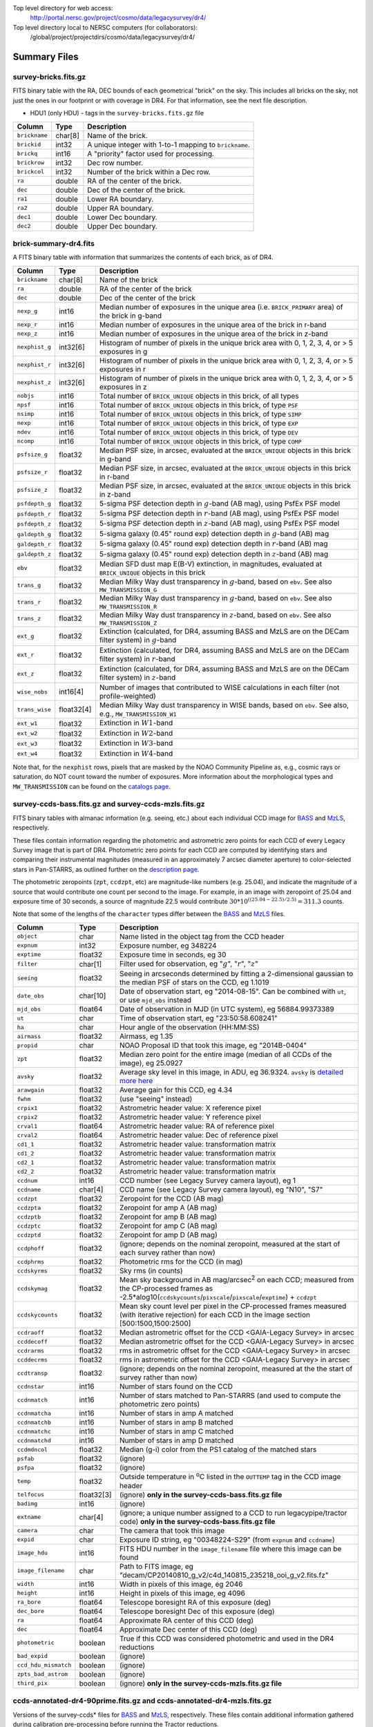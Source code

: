 .. title: Legacy Survey Files
.. slug: files
.. tags: mathjax
.. description:

.. |sigma|    unicode:: U+003C3 .. GREEK SMALL LETTER SIGMA
.. |sup2|     unicode:: U+000B2 .. SUPERSCRIPT TWO
.. |chi|      unicode:: U+003C7 .. GREEK SMALL LETTER CHI
.. |delta|    unicode:: U+003B4 .. GREEK SMALL LETTER DELTA
.. |deg|    unicode:: U+000B0 .. DEGREE SIGN
.. |times|  unicode:: U+000D7 .. MULTIPLICATION SIGN
.. |plusmn| unicode:: U+000B1 .. PLUS-MINUS SIGN
.. |Prime|    unicode:: U+02033 .. DOUBLE PRIME

Top level directory for web access:
  http://portal.nersc.gov/project/cosmo/data/legacysurvey/dr4/

Top level directory local to NERSC computers (for collaborators):
  /global/project/projectdirs/cosmo/data/legacysurvey/dr4/

Summary Files
=============

survey-bricks.fits.gz
---------------------

FITS binary table with the RA, DEC bounds of each geometrical "brick" on the sky.
This includes all bricks on the sky, not just the ones in our footprint or with
coverage in DR4.  For that information, see the next file description.

- HDU1 (only HDU) - tags in the ``survey-bricks.fits.gz`` file

=============== ======= ======================================================
Column          Type    Description
=============== ======= ======================================================
``brickname``   char[8] Name of the brick.
``brickid``     int32   A unique integer with 1-to-1 mapping to ``brickname``.
``brickq``      int16   A "priority" factor used for processing.
``brickrow``    int32   Dec row number.
``brickcol``    int32   Number of the brick within a Dec row.
``ra``          double  RA of the center of the brick.
``dec``         double  Dec of the center of the brick.
``ra1``         double  Lower RA boundary.
``ra2``         double  Upper RA boundary.
``dec1``        double  Lower Dec boundary.
``dec2``        double  Upper Dec boundary.
=============== ======= ======================================================


brick-summary-dr4.fits
----------------------

A FITS binary table with information that summarizes the contents of each brick,
as of DR4.

=============== ========== =========================================================================
Column          Type       Description
=============== ========== =========================================================================
``brickname``   char[8]    Name of the brick
``ra``          double     RA of the center of the brick
``dec``         double     Dec of the center of the brick
``nexp_g``      int16      Median number of exposures in the unique area (i.e. ``BRICK_PRIMARY`` area) of the brick in g-band
``nexp_r``      int16      Median number of exposures in the unique area of the brick in r-band
``nexp_z``      int16      Median number of exposures in the unique area of the brick in z-band
``nexphist_g``  int32[6]   Histogram of number of pixels in the unique brick area with 0, 1, 2, 3, 4, or > 5 exposures in g
``nexphist_r``  int32[6]   Histogram of number of pixels in the unique brick area with 0, 1, 2, 3, 4, or > 5 exposures in r
``nexphist_z``  int32[6]   Histogram of number of pixels in the unique brick area with 0, 1, 2, 3, 4, or > 5 exposures in z
``nobjs``       int16      Total number of ``BRICK_UNIQUE`` objects in this brick, of all types
``npsf``        int16      Total number of ``BRICK_UNIQUE`` objects in this brick, of type ``PSF``
``nsimp``       int16      Total number of ``BRICK_UNIQUE`` objects in this brick, of type ``SIMP``
``nexp``        int16      Total number of ``BRICK_UNIQUE`` objects in this brick, of type ``EXP``
``ndev``        int16      Total number of ``BRICK_UNIQUE`` objects in this brick, of type ``DEV``
``ncomp``       int16      Total number of ``BRICK_UNIQUE`` objects in this brick, of type ``COMP``
``psfsize_g``   float32    Median PSF size, in arcsec, evaluated at the ``BRICK_UNIQUE`` objects in this brick in g-band
``psfsize_r``   float32    Median PSF size, in arcsec, evaluated at the ``BRICK_UNIQUE`` objects in this brick in r-band
``psfsize_z``   float32    Median PSF size, in arcsec, evaluated at the ``BRICK_UNIQUE`` objects in this brick in z-band
``psfdepth_g``  float32    5-sigma PSF detection depth in :math:`g`-band (AB mag), using PsfEx PSF model
``psfdepth_r``  float32    5-sigma PSF detection depth in :math:`r`-band (AB mag), using PsfEx PSF model
``psfdepth_z``  float32    5-sigma PSF detection depth in :math:`z`-band (AB mag), using PsfEx PSF model
``galdepth_g``  float32    5-sigma galaxy (0.45" round exp) detection depth in :math:`g`-band (AB) mag
``galdepth_r``  float32    5-sigma galaxy (0.45" round exp) detection depth in :math:`r`-band (AB) mag
``galdepth_z``  float32    5-sigma galaxy (0.45" round exp) detection depth in :math:`z`-band (AB) mag
``ebv``         float32    Median SFD dust map E(B-V) extinction, in magnitudes, evaluated at ``BRICK_UNIQUE`` objects in this brick
``trans_g``     float32    Median Milky Way dust transparency in :math:`g`-band, based on ``ebv``. See also ``MW_TRANSMISSION_G``
``trans_r``     float32    Median Milky Way dust transparency in :math:`g`-band, based on ``ebv``. See also ``MW_TRANSMISSION_R``
``trans_z``     float32    Median Milky Way dust transparency in :math:`z`-band, based on ``ebv``. See also ``MW_TRANSMISSION_Z``
``ext_g``       float32    Extinction (calculated, for DR4, assuming BASS and MzLS are on the DECam filter system) in :math:`g`-band
``ext_r``       float32    Extinction (calculated, for DR4, assuming BASS and MzLS are on the DECam filter system) in :math:`r`-band
``ext_z``       float32    Extinction (calculated, for DR4, assuming BASS and MzLS are on the DECam filter system) in :math:`z`-band
``wise_nobs``   int16[4]   Number of images that contributed to WISE calculations in each filter (not profile-weighted)
``trans_wise``  float32[4] Median Milky Way dust transparency in WISE bands, based on ``ebv``. See also, e.g., ``MW_TRANSMISSION_W1``
``ext_w1``      float32    Extinction in :math:`W1`-band
``ext_w2``      float32    Extinction in :math:`W2`-band
``ext_w3``      float32    Extinction in :math:`W3`-band
``ext_w4``      float32    Extinction in :math:`W4`-band
=============== ========== =========================================================================

Note that, for the ``nexphist`` rows, pixels that are masked by the NOAO Community Pipeline as, e.g., cosmic rays or saturation, do NOT count toward the number of exposures. More information about the morphological types and ``MW_TRANSMISSION`` can be found on the `catalogs page`_.

.. _`catalogs page`: ../catalogs
.. _`github`: https://github.com

survey-ccds-bass.fits.gz and survey-ccds-mzls.fits.gz
------------------------------------------------------

FITS binary tables with almanac information (e.g. seeing, etc.) about each individual CCD image for
`BASS`_ and `MzLS`_, respectively.

These files contain information regarding the photometric and astrometric zero points for each CCD of every Legacy Survey image that is part of DR4. Photometric zero points for each CCD are computed by identifying stars and comparing their instrumental magnitudes (measured in an approximately 7 arcsec diameter aperture) to color-selected stars in Pan-STARRS, as outlined further on the `description page`_.

The photometric zeropoints (``zpt``, ``ccdzpt``, etc)
are magnitude-like numbers (e.g. 25.04), and
indicate the magnitude of a source that would contribute one count per
second to the image.  For example, in an image with zeropoint of 25.04
and exposure time of 30 seconds, a source of magnitude 22.5 would
contribute
:math:`30 * 10^{((25.04 - 22.5) / 2.5)} = 311.3`
counts.

Note that some of the lengths of the ``character`` types differ between the `BASS`_ and `MzLS`_ files.

.. _`BASS`: ../../bass  
.. _`MzLS`: ../../mzls
.. _`description page`: ../description

==================== ========== =======================================================
Column               Type       Description
==================== ========== =======================================================
``object``           char       Name listed in the object tag from the CCD header
``expnum``           int32      Exposure number, eg 348224
``exptime``          float32    Exposure time in seconds, eg 30
``filter``           char[1]    Filter used for observation, eg ":math:`g`", ":math:`r`", ":math:`z`"
``seeing``           float32    Seeing in arcseconds determined by fitting a 2-dimensional gaussian to the median PSF of stars on the CCD, eg 1.1019
``date_obs``         char[10]   Date of observation start, eg "2014-08-15".  Can be combined with ``ut``, or use ``mjd_obs`` instead
``mjd_obs``          float64    Date of observation in MJD (in UTC system), eg 56884.99373389
``ut``               char       Time of observation start, eg "23:50:58.608241"
``ha``               char       Hour angle of the observation (HH:MM:SS)  
``airmass``          float32    Airmass, eg 1.35
``propid``           char       NOAO Proposal ID that took this image, eg "2014B-0404"
``zpt``              float32    Median zero point for the entire image (median of all CCDs of the image), eg 25.0927
``avsky``            float32    Average sky level in this image, in ADU, eg 36.9324. ``avsky`` is `detailed more here`_
``arawgain``         float32    Average gain for this CCD, eg 4.34
``fwhm``             float32    (use "seeing" instead)
``crpix1``           float32    Astrometric header value: X reference pixel
``crpix2``           float32    Astrometric header value: Y reference pixel
``crval1``           float64    Astrometric header value: RA of reference pixel
``crval2``           float64    Astrometric header value: Dec of reference pixel
``cd1_1``            float32    Astrometric header value: transformation matrix
``cd1_2``            float32    Astrometric header value: transformation matrix
``cd2_1``            float32    Astrometric header value: transformation matrix
``cd2_2``            float32    Astrometric header value: transformation matrix
``ccdnum``           int16      CCD number (see Legacy Survey camera layout), eg 1
``ccdname``          char[4]    CCD name (see Legacy Survey camera layout), eg "N10", "S7"
``ccdzpt``           float32    Zeropoint for the CCD (AB mag)
``ccdzpta``          float32    Zeropoint for amp A (AB mag)
``ccdzptb``          float32    Zeropoint for amp B (AB mag)
``ccdzptc``          float32    Zeropoint for amp C (AB mag)
``ccdzptd``          float32    Zeropoint for amp D (AB mag)
``ccdphoff``         float32    (ignore; depends on the nominal zeropoint, measured at the start of each survey rather than now)
``ccdphrms``         float32    Photometric rms for the CCD (in mag)
``ccdskyrms``        float32    Sky rms (in counts)
``ccdskymag``        float32    Mean sky background in AB mag/arcsec\ :sup:`2` on each CCD; measured from the CP-processed frames as -2.5*alog10(``ccdskycounts``/``pixscale``/``pixscale``/``exptime``) + ``ccdzpt``
``ccdskycounts``     float32    Mean sky count level per pixel in the CP-processed frames measured (with iterative rejection) for each CCD in the image section [500:1500,1500:2500]
``ccdraoff``         float32    Median astrometric offset for the CCD <GAIA-Legacy Survey> in arcsec
``ccddecoff``        float32    Median astrometric offset for the CCD <GAIA-Legacy Survey> in arcsec
``ccdrarms``	     float32    rms in astrometric offset for the CCD <GAIA-Legacy Survey> in arcsec   
``ccddecrms``	     float32    rms in astrometric offset for the CCD <GAIA-Legacy Survey> in arcsec
``ccdtransp``        float32    (ignore; depends on the nominal zeropoint, measured at the the start of survey rather than now)
``ccdnstar``         int16      Number of stars found on the CCD
``ccdnmatch``        int16      Number of stars matched to Pan-STARRS (and used to compute the photometric zero points)
``ccdnmatcha``       int16      Number of stars in amp A matched
``ccdnmatchb``       int16      Number of stars in amp B matched
``ccdnmatchc``       int16      Number of stars in amp C matched
``ccdnmatchd``       int16      Number of stars in amp D matched
``ccdmdncol``        float32    Median (g-i) color from the PS1 catalog of the matched stars
``psfab``	     float32    (ignore)
``psfpa``	     float32    (ignore)
``temp``             float32    Outside temperature in :sup:`o`\ C listed in the ``OUTTEMP`` tag in the CCD image header
``telfocus``	     float32[3] (ignore) **only in the survey-ccds-bass.fits.gz file**
``badimg``	     int16      (ignore)
``extname``	     char[4]    (ignore; a unique number assigned to a CCD to run legacypipe/tractor code) **only in the survey-ccds-bass.fits.gz file**
``camera``           char       The camera that took this image
``expid``            char       Exposure ID string, eg "00348224-S29" (from ``expnum`` and ``ccdname``)
``image_hdu``        int16      FITS HDU number in the ``image_filename`` file where this image can be found
``image_filename``   char       Path to FITS image, eg "decam/CP20140810_g_v2/c4d_140815_235218_ooi_g_v2.fits.fz"
``width``            int16      Width in pixels of this image, eg 2046
``height``           int16      Height in pixels of this image, eg 4096
``ra_bore``          float64    Telescope boresight RA  of this exposure (deg)
``dec_bore``         float64    Telescope boresight Dec of this exposure (deg)
``ra``               float64    Approximate RA center of this CCD (deg)
``dec``              float64    Approximate Dec center of this CCD (deg)
``photometric``      boolean    True if this CCD was considered photometric and used in the DR4 reductions
``bad_expid``        boolean    (ignore)
``ccd_hdu_mismatch`` boolean    (ignore)   
``zpts_bad_astrom``  boolean    (ignore)
``third_pix``        boolean    (ignore) **only in the survey-ccds-mzls.fits.gz file**
==================== ========== =======================================================

.. _`detailed more here`: ../avsky

ccds-annotated-dr4-90prime.fits.gz and ccds-annotated-dr4-mzls.fits.gz
----------------------------------------------------------------------

Versions of the survey-ccds* files for `BASS`_ and `MzLS`_, respectively. These files contain additional information
gathered during calibration pre-processing before running the Tractor reductions.

Includes everything listed in the survey-ccds* files plus the following:

only in bass file:
telfocus, expid


==================== ========== ======================================================
Column               Type       Description
==================== ========== ======================================================
``blacklist_ok``     boolean    We blacklisted certain programs (Proposal IDs) from other PIs where there were a large number of images covering a single patch of sky, because our pipeline code didn't handle the extreme depth very well.  True if this CCD was *not* blacklisted, ie, was used.
``annotated``	     boolean    (ignore)
``good_region``      int16      If only a subset of the CCD images was used, this array of x0,x1,y0,y1 values gives the coordinates that were used, [x0,x1), [y0,y1).  -1 for no cut (most CCDs).
``ra0``              float64    RA  coordinate of pixel (1,1)
``dec0``             float64    Dec coordinate of pixel (1,1)
``ra1``              float64    RA  coordinate of pixel (1,H)
``dec1``             float64    Dec coordinate of pixel (1,H)
``ra2``              float64    RA  coordinate of pixel (W,H)
``dec2``             float64    Dec coordinate of pixel (W,H)
``ra3``              float64    RA  coordinate of pixel (W,1)
``dec3``             float64    Dec coordinate of pixel (W,1)
``dra``              float32    Maximum distance from RA,Dec center to the edge midpoints, in RA
``ddec``             float32    Maximum distance from RA,Dec center to the edge midpoints, in Dec
``ra_center``        float64    RA coordinate of CCD center
``dec_center``       float64    Dec coordinate of CCD center
``sig1``             float32    Median per-pixel error standard deviation, in nanomaggies.
``meansky``          float32    Our pipeline (not the CP) estimate of the sky level, average over the image, in ADU.
``stdsky``           float32    Standard deviation of our sky level
``maxsky``           float32    Max of our sky level
``minsky``           float32    Min of our sky level
``pixscale_mean``    float32    Pixel scale (via sqrt of area of a 10x10 pixel patch evaluated in a 5x5 grid across the image), in arcsec/pixel.
``pixscale_std``     float32    Standard deviation of pixel scale
``pixscale_max``     float32    Max of pixel scale
``pixscale_min``     float32    Min of pixel scale
``psfnorm_mean``     float32    PSF norm = 1/sqrt of N_eff = sqrt(sum(psf_i^2)) for normalized PSF pixels i; mean of the PSF model evaluated on a 5x5 grid of points across the image.  Point-source detection standard deviation is ``sig1 / psfnorm``.
``psfnorm_std``      float32    Standard deviation of PSF norm
``galnorm_mean``     float32    Norm of the PSF model convolved by a 0.45" exponential galaxy.
``galnorm_std``      float32    Standard deviation of galaxy norm.
``psf_mx2``          float32    PSF model second moment in x (pixels^2)
``psf_my2``          float32    PSF model second moment in y (pixels^2)
``psf_mxy``          float32    PSF model second moment in x-y (pixels^2)
``psf_a``            float32    PSF model major axis (pixels)
``psf_b``            float32    PSF model minor axis (pixels)
``psf_theta``        float32    PSF position angle (deg)
``psf_ell``          float32    PSF ellipticity 1 - minor/major
``humidity``         float32    Percent humidity outside
``outtemp``          float32    Outside temperate (deg C).
``tileid``           int32      tile number, 0 for data from programs other than MzLS or DECaLS
``tilepass``         uint8      tile pass number, 1, 2 or 3, if this was an MzLS or DECaLS observation, or 0 for data from other programs. Set by the observers (the meaning of ``tilepass`` is on the `status page`_)
``tileebv``          float32    Mean SFD E(B-V) extinction in the tile, 0 for data from programs other than BASS, MzLS or DECaLS
``plver``            char[6]    Community Pipeline (CP) PLVER version string
``ebv``              float32    SFD E(B-V) extinction for CCD center
``decam_extinction`` float32[6] Extinction for optical filters :math:`ugrizY`
``wise_extinction``  float32[4] Extinction for WISE bands W1,W2,W3,W4
``psfdepth``         float32    5-sigma PSF detection depth in AB mag, using PsfEx PSF model
``galdepth``         float32    5-sigma galaxy (0.45" round exp) detection depth in AB mag
``gausspsfdepth``    float32    5-sigma PSF detection depth in AB mag, using Gaussian PSF approximation (using ``seeing`` value)
``gaussgaldepth``    float32    5-sigma galaxy detection depth in AB mag, using Gaussian PSF approximation
==================== ========== ======================================================

.. _`status page`: ../../status

dr4-depth.fits.gz
-----------------

A concatenation of the depth histograms for each brick, from the
``coadd/*/*/*-depth.fits`` tables.  These histograms describe the
number of pixels in each brick with a 5-sigma AB depth in the given
magnitude bin.

dr4-depth-summary.fits.gz
-------------------------

A summary of the depth histogram of the whole DR4 survey.  FITS table with the following columns:

==================== ======== ======================================================
Column               Type      Description
==================== ======== ======================================================
``depthlo``          float    Lower limit of the depth bin
``depthhi``          float    Upper limit of the depth bin
``counts_ptsrc_g``   int      Number of pixels in histogram for point source depth in :math:`g` band
``counts_gal_g``     int      Number of pixels in histogram for canonical galaxy depth in :math:`g` band
``counts_ptsrc_r``   int      Number of pixels in histogram for point source depth in :math:`r` band
``counts_gal_r``     int      Number of pixels in histogram for canonical galaxy depth in :math:`r` band
``counts_ptsrc_z``   int      Number of pixels in histogram for point source depth in :math:`z` band
``counts_gal_z``     int      Number of pixels in histogram for canonical galaxy depth in :math:`z` band
==================== ======== ======================================================

The depth histogram goes from magnitude of 20.1 to 24.9 in steps of
0.1 mag.  The first and last bins are "catch-all" bins: 0 to 20.1 and
24.9 to 100, respectively.  The histograms count the number of pixels
in each brick's unique area with the given depth.  These numbers can
be turned into values in square degrees using the brick pixel area of
0.262 arcseconds square.  These depth estimates take into account the
small-scale masking (cosmic rays, edges, saturated pixels) and
detailed PSF model.


External Files
==============

The DECaLS photometric catalogs have been matched to the following external spectroscopic files from the SDSS, which can be accessed through the web at:
  http://portal.nersc.gov/project/cosmo/data/legacysurvey/dr4/external/

Or on the NERSC computers (for collaborators) at:
  /global/project/projectdirs/cosmo/data/legacysurvey/dr4/external/

Each row of each external-match file contains the full record of the nearest object in our Tractored survey
imaging catalogs, matched at a radius of 1.0 arcsec. The structure of the imaging catalog files 
is documented on the `catalogs page`_. If no match is found, then ``OBJID`` is set to -1.

.. _`catalogs page`: ../catalogs

survey-dr4-specObj-dr13.fits
----------------------------
HDU1 (the only HDU) contains Tractored survey
photometry that is row-by-row-matched to the SDSS DR13 spectrosopic
pipeline file such that the photometric parameters in row "N" of 
survey-dr4-specObj-dr13.fits matches the spectroscopic parameters in row "N" of
specObj-dr13.fits. The spectroscopic file 
is documented in the SDSS DR13 `data model for specObj-dr13.fits`_.

.. _`data model for specObj-dr13.fits`: http://data.sdss3.org/datamodel/files/SPECTRO_REDUX/specObj.html

survey-dr4-DR12Q.fits
---------------------
HDU1 (the only HDU) contains Tractored survey
photometry that is row-by-row-matched to the SDSS DR12 
visually inspected quasar catalog (`Paris et al. 2016`_)
such that the photometric parameters in row "N" of 
survey-dr4-DR12Q.fits matches the spectroscopic parameters in row "N" of
DR12Q.fits. The spectroscopic file 
is documented in the SDSS DR12 `data model for DR12Q.fits`_.

.. _`Paris et al. 2016`: http://adsabs.harvard.edu/cgi-bin/bib_query?arXiv:1608.06483
.. _`data model for DR12Q.fits`: http://data.sdss3.org/datamodel/files/BOSS_QSO/DR12Q/DR12Q.html

survey-dr4-Superset_DR12Q.fits
------------------------------
HDU1 (the only HDU) contains Tractored survey
photometry that is row-by-row-matched to the superset of all SDSS DR12 spectroscopically
confirmed objects that were visually inspected as possible quasars 
(Paris et al. 2016, in preparation, see also `Paris et al. 2014`_)
such that the photometric parameters in row "N" of 
survey-dr4-Superset_DR12Q.fits matches the spectroscopic parameters in row "N" of
Superset_DR12Q.fits. The spectroscopic file
is documented in the SDSS DR12 `data model for Superset_DR12Q.fits`_.

.. _`Paris et al. 2014`: http://adsabs.harvard.edu/abs/2014A%26A...563A..54P
.. _`data model for Superset_DR12Q.fits`: http://data.sdss3.org/datamodel/files/BOSS_QSO/DR12Q/DR12Q_superset.html

survey-dr4-DR7Q.fits
---------------------
HDU1 (the only HDU) contains Tractored survey
photometry that is row-by-row-matched to the SDSS DR7
visually inspected quasar catalog (`Schneider et al. 2010`_)
such that the photometric parameters in row "N" of
survey-dr4-DR7Q.fits matches the spectroscopic parameters in row "N" of
DR7qso.fit. The spectroscopic file
is documented on the `DR7 quasar catalog description page`_.

.. _`Schneider et al. 2010`: http://adsabs.harvard.edu/abs/2010AJ....139.2360S
.. _`DR7 quasar catalog description page`: http://classic.sdss.org/dr7/products/value_added/qsocat_dr7.html


Tractor Catalogs
================

In the file listings outlined below:

- brick names (**<brick>**) have the format `<AAAa>c<BBB>` where `A`, `a` and `B` are digits and `c` is either the letter `m` or `p` (e.g. `1126p222`). The names are derived from the RA,Dec center of the brick. The first four digits are :math:`int(RA * 10)`, followed by `p` to denote positive Dec or `m` to denote negative Dec ("plus"/"minus"), followed by three digits of :math:`int(Dec * 10)`. For example the case `1126p222` corresponds to RA,Dec = (112.6\ |deg|, +22.2\ |deg|). 

- **<brickmin>** and **<brickmax>** denote the corners of a rectangle in RA,Dec using the format outlined in the previous bullet point. For example `000m010-010m005` would correspond to a survey region limited by :math:`0^\circ \leq RA < 10^\circ` and :math:`-10^\circ \leq Dec < -5^\circ`.

- sub-directories are listed by the RA of the brick center, and sub-directory names (**<AAA>**) correspond to RA. For example `002` corresponds to brick centers between an RA of 2\ |deg| and an RA of 3\ |deg|.

- **<filter>** denotes the :math:`g`, :math:`r` or :math:`z` band, using the corresponding letter.

Note that it is not possible to go from a brick name back to an *exact* RA,Dec center (the bricks are not on 0.1\ |deg| grid lines). The exact brick center for a given brick name can be derived from columns in the `survey-bricks.fits.gz` file (i.e. ``brickname``, ``ra``, ``dec``).

tractor/<AAA>/tractor-<brick>.fits
----------------------------------

FITS binary table containing Tractor photometry, documented on the
`catalogs page`_. 

.. _`catalogs page`: ../catalogs

Users interested in database access to the Tractor Catalogs can contact the NOAO Data Lab at datalab@noao.edu.

Sweep Catalogs
==============

sweep/4.0/sweep-<brickmin>-<brickmax>.fits
------------------------------------------

The sweeps are light-weight FITS binary tables (containing a subset of the most commonly used
Tractor measurements) of all the Tractor catalogs for which ``BRICK_PRIMARY==T`` in rectangles of RA, Dec. Includes:

=============================== ============ ===================== ===============================================
Name                            Type         Units                 Description
=============================== ============ ===================== ===============================================
``BRICKID``                     int32                              Brick ID [1,662174]
``BRICKNAME``                   char                               Name of brick, encoding the brick sky position, eg "1126p222" near RA=112.6, Dec=+22.2
``OBJID``                       int32                              Catalog object number within this brick; a unique identifier hash is BRICKID,OBJID;  OBJID spans [0,N-1] and is contiguously enumerated within each blob
``TYPE``                        char[4]                            Morphological model: "PSF"=stellar, "SIMP"="simple galaxy" = 0.45" round EXP galaxy, "EXP"=exponential, "DEV"=deVauc, "COMP"=composite.  Note that in some FITS readers, a trailing space may be appended for "PSF ", "EXP " and "DEV " since the column data type is a 4-character string
``RA``                          float64      deg                   Right ascension at epoch J2000
``RA_IVAR``                     float32      1/deg\ |sup2|         Inverse variance of RA, excluding astrometric calibration errors
``DEC``                         float64      deg                   Declination at epoch J2000
``DEC_IVAR``                    float32      1/deg\ |sup2|         Inverse variance of DEC (no cos term!), excluding astrometric calibration errors
``DECAM_FLUX``                  float32[6]   nanomaggies           DECam model flux in :math:`ugrizY`
``DECAM_FLUX_IVAR``             float32[6]   1/nanomaggies\ |sup2| Inverse variance oF DECAM_FLUX
``DECAM_MW_TRANSMISSION``       float32[6]                         Galactic transmission in :math:`ugrizY` filters in linear units [0,1]
``DECAM_NOBS``                  uint8[6]                           Number of images that contribute to the central pixel in each filter for this object (not profile-weighted)
``DECAM_RCHI2``                 float32[6]                         Profile-weighted |chi|\ |sup2| of model fit normalized by the number of pixels
``DECAM_PSFSIZE``               float32[6]   arcsec                Weighted average PSF FWHM per band
``DECAM_FRACFLUX``              float32[6]                         Profile-weight fraction of the flux from other sources divided by the total flux (typically [0,1])
``DECAM_FRACMASKED``            float32[6]                         Profile-weighted fraction of pixels masked from all observations of this object, strictly between [0,1]
``DECAM_FRACIN``                float32[6]                         Fraction of a source's flux within the blob, near unity for real sources
``DECAM_DEPTH``                 float32[6]   1/nanomaggies\ |sup2| For a :math:`5\sigma` point source detection limit, :math:`5/\sqrt(\mathrm{DECAM\_DEPTH})` gives flux in nanomaggies and :math:`-2.5(\log_{10}((5 / \sqrt(\mathrm{DECAM\_DEPTH}) - 9)` gives corresponding magnitude
``DECAM_GALDEPTH``              float32[6]   1/nanomaggies\ |sup2| As for DECAM_DEPTH but for a galaxy (0.45" exp, round) detection sensitivity
``OUT_OF_BOUNDS``               boolean                            True for objects whose center is on the brick; less strong of a cut than BRICK_PRIMARY
``DECAM_ANYMASK``               int16[6]                           Bitwise mask set if the central pixel from any image satisfy each condition
``DECAM_ALLMASK``               int16[6]                           Bitwise mask set if the central pixel from all images satisfy each condition
``WISE_FLUX``                   float32[4]   nanomaggies           WISE model flux in W1,W2,W3,W4
``WISE_FLUX_IVAR``              float32[4]   1/nanomaggies\ |sup2| Inverse variance of WISE_FLUX
``WISE_MW_TRANSMISSION``        float32[4]                         Galactic transmission in W1,W2,W3,W4 filters in linear units [0,1]
``WISE_NOBS``                   int16[4]                           Number of images that contribute to the central pixel in each filter for this object (not profile-weighted)
``WISE_FRACFLUX``               float32[4]                         Profile-weight fraction of the flux from other sources divided by the total flux (typically [0,1])
``WISE_RCHI2``                  float32[4]                         Profile-weighted |chi|\ |sup2| of model fit normalized by the number of pixels
``DCHISQ``                      float32[5]                         Difference in |chi|\ |sup2| between successively more-complex model fits: PSF, SIMPle, EXP, DEV, COMP.  The difference is versus no source.
``FRACDEV``                     float32                            Fraction of model in deVauc [0,1]
``TYCHO2INBLOB``                boolean                            Is there a Tycho-2 (very bright) star in this blob?
``SHAPEDEV_R``                  float32      arcsec                Half-light radius of deVaucouleurs model (>0)
``SHAPEDEV_R_IVAR``             float32      1/arcsec\ |sup2|      Inverse variance of SHAPEDEV_R
``SHAPEDEV_E1``                 float32                            Ellipticity component 1 (documented on the `catalogs page`_) 
``SHAPEDEV_E1_IVAR``            float32                            Inverse variance of SHAPEDEV_E1
``SHAPEDEV_E2``                 float32                            Ellipticity component 2 (documented on the `catalogs page`_)
``SHAPEDEV_E2_IVAR``            float32                            Inverse variance of SHAPEDEV_E2
``SHAPEEXP_R``                  float32      arcsec                Half-light radius of exponential model (>0)
``SHAPEEXP_R_IVAR``             float32      1/arcsec\ |sup2|      Inverse variance of R_EXP
``SHAPEEXP_E1``                 float32                            Ellipticity component 1 (documented on the `catalogs page`_)
``SHAPEEXP_E1_IVAR``            float32                            Inverse variance of SHAPEEXP_E1
``SHAPEEXP_E2``                 float32                            Ellipticity component 2 (documented on the `catalogs page`_)
``SHAPEEXP_E2_IVAR``            float32                            Inverse variance of SHAPEEXP_E2
``EBV``                         float32      mag                   Galactic extinction E(B-V) reddening from SFD98, used to compute DECAM_MW_TRANSMISSION and WISE_MW_TRANSMISSION
=============================== ============ ===================== ===============================================

Image Stacks
============

Image stacks are on tangent-plane (WCS TAN) projections, 3600 |times|
3600 pixels, at 0.262 arcseconds per pixel.

coadd/<AAA>/<brick>/legacysurvey-<brick>-ccds.fits
---------------------------------------------------

FITS binary table with the list of CCD images that were used in this brick.
Same columns as ``survey-ccds-*.fits.gz``, plus:

================ ========= ======================================================
Column           Type      Description
================ ========= ======================================================
``ccd_x0``       int16     Minimum x image coordinate overlapping this brick
``ccd_x1``       int16     Maximum x image coordinate overlapping this brick
``ccd_y0``       int16     Minimum y image coordinate overlapping this brick
``ccd_y1``       int16     Maximum y image coordinate overlapping this brick
``brick_x0``     int16     Minimum x brick image coordinate overlapped by this image
``brick_x1``     int16     Maximum x brick image coordinate overlapped by this image
``brick_y0``     int16     Minimum y brick image coordinate overlapped by this image
``brick_y1``     int16     Maximum y brick image coordinate overlapped by this image
``psfnorm``      float     Same as ``psfnorm`` in decals-ccds-annotated.fits
``galnorm``      float     Same as ``galnorm`` in decals-ccds-annotated.fits
``plver``        char[6]   Community Pipeline (CP) version
``skyver``       char[16]  Git version of the sky calibration code
``wcsver``       char[16]  Git version of the WCS calibration code
``psfver``       char[16]  Git version of the PSF calibration code
``skyplver``     char[16]  CP version of the input to sky calibration
``wcsplver``     char[16]  CP version of the input to WCS calibration
``psfplver``     char[16]  CP version of the input to PSF calibration
================ ========= ======================================================


coadd/<AAA>/<brick>/legacysurvey-<brick>-image-<filter>.fits
------------------------------------------------------------

Stacked image centered on a brick location covering 0.25\ |deg| |times| 0.25\
|deg|.  The primary HDU contains the coadded image (inverse-variance weighted coadd), in
units of nanomaggies per pixel.

- NOTE: These are not the images used by Tractor, which operates on the
  single-epoch images.

- NOTE: that these images are resampled using Lanczos-3 resampling.

coadd/<AAA>/<brick>/legacysurvey-<brick>-invvar-<filter>.fits
-------------------------------------------------------------

Corresponding stacked inverse variance image based on the sum of the
inverse-variances of the individual input images in units of 1/(nanomaggies)\
|sup2| per pixel.

- NOTE: These are not the inverse variance maps used by Tractor, which operates
  on the single-epoch images.

coadd/<AAA>/<brick>/legacysurvey-<brick>-model-<filter>.fits.gz
---------------------------------------------------------------

Stacked model image centered on a brick location covering 0.25\ |deg| |times| 0.25\ |deg|.

- The Tractor's idea of what the coadded images should look like; the Tractor's model prediction.

coadd/<AAA>/<brick>/legacysurvey-<brick>-chi2-<filter>.fits
-----------------------------------------------------------

Stacked |chi|\ |sup2| image, which is approximately the summed |chi|\ |sup2| values from the single-epoch images.

coadd/<AAA>/<brick>/legacysurvey-<brick>-depth-<filter>.fits.gz
---------------------------------------------------------------

Stacked depth map in units of the point-source flux inverse-variance at each pixel.

- The 5\ |sigma| point-source depth can be computed as 5 / sqrt(depth_ivar) .

coadd/<AAA>/<brick>/legacysurvey-<brick>-galdepth-<filter>.fits.gz
------------------------------------------------------------------

Stacked depth map in units of the canonical galaxy flux inverse-variance at each pixel.
The canonical galaxy is an exponential profile with effective radius 0.45" and round shape.

- The 5\ |sigma| galaxy depth can be computed as 5 / sqrt(galdepth_ivar) .

coadd/<AAA>/<brick>/legacysurvey-<brick>-nexp-<filter>.fits.gz
--------------------------------------------------------------

Number of exposures contributing to each pixel of the stacked images.

coadd/<AAA>/<brick>/legacysurvey-<brick>-image.jpg
--------------------------------------------------

JPEG image of calibrated image using the g,r,z filters as the colors.

coadd/<AAA>/<brick>/legacysurvey-<brick>-model.jpg
--------------------------------------------------

JPEG image of the Tractor's model image using the g,r,z filters as the colors.

coadd/<AAA>/<brick>/legacysurvey-<brick>-resid.jpg
--------------------------------------------------

JPEG image of the residual image (data minus model) using the g,r,z filters as
the colors.

Raw Data
========

Raw and Calibrated Legacy Survey images are available from the NOAO Science Archive through the web 
portal (http://archive.noao.edu/search/query) and an ftp server. The input data used to create the 
stacked images, Tractor catalogs, etc. comprise images taken by the dedicated DECam Legacy Survey 
project, as well as other DECam images. 

(i) Web interface
-----------------

1. Query the `NOAO Science Archive`_.
2. From the menu of "Available Collections" on the left, select the desired data release (e.g. DECaLS-DR4).
3. Under "Data products - Raw data" check "Object".
4. Optionally, you may select data from specific DECam filters, or restrict the search by other parameters such as sky coordinates, observing date, or exposure time.
5. Click "Search".
6. For DECaLS only images, refine the search by Proposal ID (2014B-0404) in the "Refine" tab.
7. The Results page offers several different ways to download the data. See `the Tutorials page`_ for details.

.. _`NOAO Science Archive`: http://archive.noao.edu/search/query
.. _`the Tutorials page`: http://archive.noao.edu/tutorials/query


(ii) ftp sites
--------------

Following the organization of the Stacked images, Raw and Calibrated DECam images are organized 
by survey brick, which are defined in the file *survey-bricks-dr4.fits.gz* for DR4. Both the main Tractor 
catalogs and Sweep catalogs include the ``BRICKNAME`` keyword (corresponding to ``<brick>`` with 
format ``<AAAa>c<BBB>)``. 

- Raw: ftp://archive.noao.edu/public/hlsp/decals/dr4/raw/``<AAA>/<brick>``
- Calibrated: ftp://archive.noao.edu/public/hlsp/decals/dr4/calibrated/``<AAA>/<brick>``
- Stacked: ftp://archive.noao.edu/public/hlsp/decals/dr4/coadd/``<AAA>/<brick>``

For the calibrated images, filenames can be retrieved from the ``IMAGE_FILENAME`` keyword in each brick 
from *legacysurvey*-``<brick>``-*ccds.fits*. Additionally, each *calibrated*/``<AAA>/<brick>`` 
contains an ASCII file 
with a list of ``EXPID`` and ``IMAGE_FILENAME`` 
(*legacysurvey*-``<brick>``-*image_filename.txt*; see the example below). 
``EXPID`` contains the exposure number and the CCD name (Nxx or Sxx) with the format ``EXPNUM-ccd``. 
There is one entry per CCD. Often, multiple CCDs from a given file are used so there are 
fewer unique filenames than the number of CCDs. Each *legacysurvey*-``<brick>``-*image_filename.txt*
file contains the number of unique images in the last row (File Count).

For the Raw CCD images, the file naming convention has evolved during the survey. The 
corresponding files can be reconciled through the original DECam filename: 
DECam_<``EXPNUM``>.fits.fz where ``EXPNUM`` needs to be in format ``I08`` and can be retrieved 
from *legacysurvey*-``<brick>``-*ccds.fits* for each brick, and from the keyword ``DTNSANAM`` 
in ``hdr[0]`` from each calibrated file.

Here is an example ASCII file for a given brick: *[noao-ftp]/calibrated/006/0060p147/legacysurvey-0060p147-image_filename.txt*

::

   expid                                                image_filename 
   1 00483709-N25 decam/CP20151010/c4d_151011_041055_oki_g_v1.fits.fz           
   2 00483709-N26 decam/CP20151010/c4d_151011_041055_oki_g_v1.fits.fz           
   3 00483709-N29 decam/CP20151010/c4d_151011_041055_oki_g_v1.fits.fz           
   4 00483710-N25 decam/CP20151010/c4d_151011_041329_oki_r_v1.fits.fz           
   5 00483710-N26 decam/CP20151010/c4d_151011_041329_oki_r_v1.fits.fz           
   6 00483710-N29 decam/CP20151010/c4d_151011_041329_oki_r_v1.fits.fz           
   File Count: 2

In the example above, there are 6 CCDs used for the stacked image, corresponding to 2 unique, multi-extension files.


